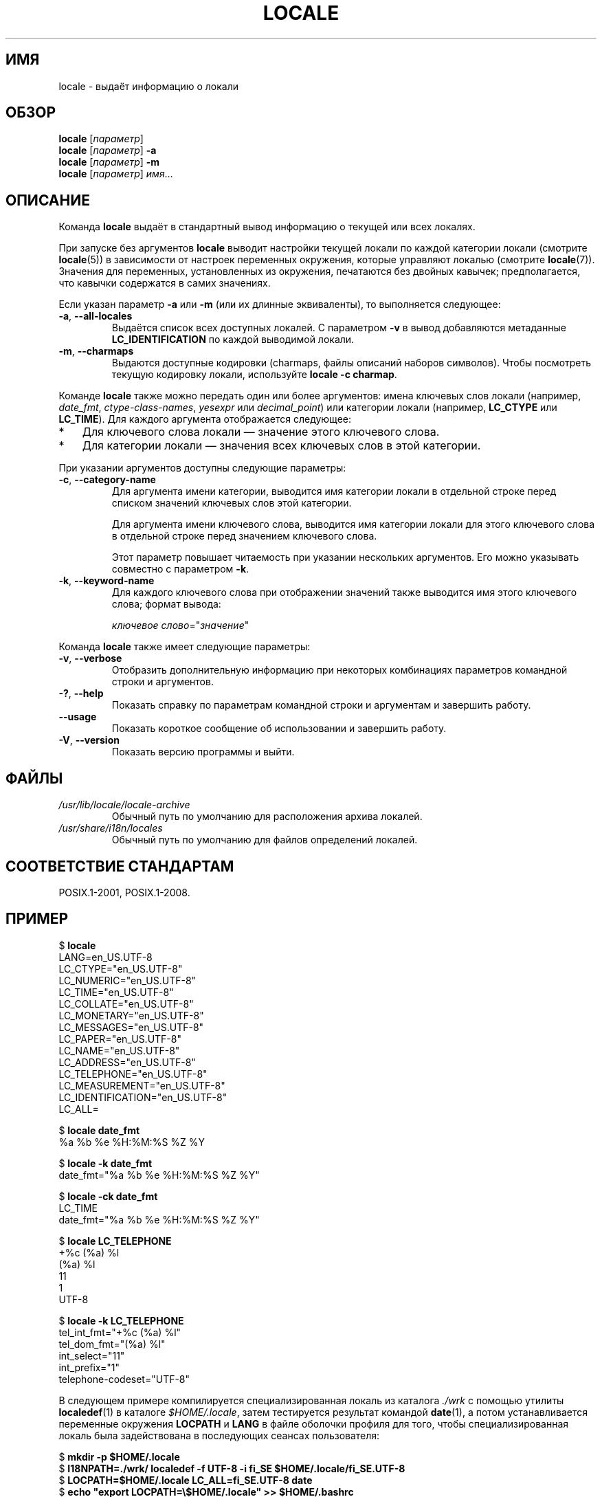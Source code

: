 .\" -*- mode: troff; coding: UTF-8 -*-
.\" Copyright (C) 2014 Michael Kerrisk <mtk.manpages@gmail.com>
.\"
.\" %%%LICENSE_START(VERBATIM)
.\" Permission is granted to make and distribute verbatim copies of this
.\" manual provided the copyright notice and this permission notice are
.\" preserved on all copies.
.\"
.\" Permission is granted to copy and distribute modified versions of this
.\" manual under the conditions for verbatim copying, provided that the
.\" entire resulting derived work is distributed under the terms of a
.\" permission notice identical to this one.
.\"
.\" Since the Linux kernel and libraries are constantly changing, this
.\" manual page may be incorrect or out-of-date.  The author(s) assume no
.\" responsibility for errors or omissions, or for damages resulting from
.\" the use of the information contained herein.  The author(s) may not
.\" have taken the same level of care in the production of this manual,
.\" which is licensed free of charge, as they might when working
.\" professionally.
.\"
.\" Formatted or processed versions of this manual, if unaccompanied by
.\" the source, must acknowledge the copyright and authors of this work.
.\" %%%LICENSE_END
.\"
.\"*******************************************************************
.\"
.\" This file was generated with po4a. Translate the source file.
.\"
.\"*******************************************************************
.TH LOCALE 1 2019\-03\-06 Linux "Руководство пользователя Linux"
.SH ИМЯ
locale \- выдаёт информацию о локали
.SH ОБЗОР
.nf
\fBlocale\fP [\fIпараметр\fP]
\fBlocale\fP [\fIпараметр\fP] \fB\-a\fP
\fBlocale\fP [\fIпараметр\fP] \fB\-m\fP
\fBlocale\fP [\fIпараметр\fP] \fIимя\fP…
.fi
.SH ОПИСАНИЕ
Команда \fBlocale\fP выдаёт в стандартный вывод информацию о текущей или всех
локалях.
.PP
При запуске без аргументов \fBlocale\fP выводит настройки текущей локали по
каждой категории локали (смотрите \fBlocale\fP(5)) в зависимости от настроек
переменных окружения, которые управляют локалью (смотрите
\fBlocale\fP(7)). Значения для переменных, установленных из окружения,
печатаются без двойных кавычек; предполагается, что кавычки содержатся в
самих значениях.
.PP
Если указан параметр \fB\-a\fP или \fB\-m\fP (или их длинные эквиваленты), то
выполняется следующее:
.TP 
\fB\-a\fP, \fB\-\-all\-locales\fP
Выдаётся список всех доступных локалей. С параметром \fB\-v\fP в вывод
добавляются метаданные \fBLC_IDENTIFICATION\fP по каждой выводимой локали.
.TP 
\fB\-m\fP, \fB\-\-charmaps\fP
Выдаются доступные кодировки (charmaps, файлы описаний наборов
символов). Чтобы посмотреть текущую кодировку локали, используйте \fBlocale
\-c charmap\fP.
.PP
Команде \fBlocale\fP также можно передать один или более аргументов: имена
ключевых слов локали (например, \fIdate_fmt\fP, \fIctype\-class\-names\fP,
\fIyesexpr\fP или \fIdecimal_point\fP) или категории локали (например, \fBLC_CTYPE\fP
или \fBLC_TIME\fP). Для каждого аргумента отображается следующее:
.IP * 3
Для ключевого слова локали — значение этого ключевого слова.
.IP *
Для категории локали — значения всех ключевых слов в этой категории.
.PP
При указании аргументов доступны следующие параметры:
.TP 
\fB\-c\fP, \fB\-\-category\-name\fP
Для аргумента имени категории, выводится имя категории локали в отдельной
строке перед списком значений ключевых слов этой категории.
.IP
Для аргумента имени ключевого слова, выводится имя категории локали для
этого ключевого слова в отдельной строке перед значением ключевого слова.
.IP
Этот параметр повышает читаемость при указании нескольких аргументов. Его
можно указывать совместно с параметром \fB\-k\fP.
.TP 
\fB\-k\fP, \fB\-\-keyword\-name\fP
Для каждого ключевого слова при отображении значений также выводится имя
этого ключевого слова; формат вывода:
.IP
    \fIключевое слово\fP="\fIзначение\fP"
.PP
Команда \fBlocale\fP также имеет следующие параметры:
.TP 
\fB\-v\fP, \fB\-\-verbose\fP
Отобразить дополнительную информацию при некоторых комбинациях параметров
командной строки и аргументов.
.TP 
\fB\-?\fP, \fB\-\-help\fP
Показать справку по параметрам командной строки и аргументам и завершить
работу.
.TP 
\fB\-\-usage\fP
Показать короткое сообщение об использовании и завершить работу.
.TP 
\fB\-V\fP, \fB\-\-version\fP
Показать версию программы и выйти.
.SH ФАЙЛЫ
.TP 
\fI/usr/lib/locale/locale\-archive\fP
Обычный путь по умолчанию для расположения архива локалей.
.TP 
\fI/usr/share/i18n/locales\fP
Обычный путь по умолчанию для файлов определений локалей.
.SH "СООТВЕТСТВИЕ СТАНДАРТАМ"
POSIX.1\-2001, POSIX.1\-2008.
.SH ПРИМЕР
.EX
$ \fBlocale\fP
LANG=en_US.UTF\-8
LC_CTYPE="en_US.UTF\-8"
LC_NUMERIC="en_US.UTF\-8"
LC_TIME="en_US.UTF\-8"
LC_COLLATE="en_US.UTF\-8"
LC_MONETARY="en_US.UTF\-8"
LC_MESSAGES="en_US.UTF\-8"
LC_PAPER="en_US.UTF\-8"
LC_NAME="en_US.UTF\-8"
LC_ADDRESS="en_US.UTF\-8"
LC_TELEPHONE="en_US.UTF\-8"
LC_MEASUREMENT="en_US.UTF\-8"
LC_IDENTIFICATION="en_US.UTF\-8"
LC_ALL=

$ \fBlocale date_fmt\fP
%a %b %e %H:%M:%S %Z %Y

$ \fBlocale \-k date_fmt\fP
date_fmt="%a %b %e %H:%M:%S %Z %Y"

$ \fBlocale \-ck date_fmt\fP
LC_TIME
date_fmt="%a %b %e %H:%M:%S %Z %Y"

$ \fBlocale LC_TELEPHONE\fP
+%c (%a) %l
(%a) %l
11
1
UTF\-8

$ \fBlocale \-k LC_TELEPHONE\fP
tel_int_fmt="+%c (%a) %l"
tel_dom_fmt="(%a) %l"
int_select="11"
int_prefix="1"
telephone\-codeset="UTF\-8"
.EE
.PP
В следующем примере компилируется специализированная локаль из каталога
\&\fI./wrk\fP с помощью утилиты \fBlocaledef\fP(1) в каталоге \fI$HOME/.locale\fP,
затем тестируется результат командой \fBdate\fP(1), а потом устанавливается
переменные окружения \fBLOCPATH\fP и \fBLANG\fP в файле оболочки профиля для того,
чтобы специализированная локаль была задействована в последующих сеансах
пользователя:
.PP
.EX
$ \fBmkdir \-p $HOME/.locale\fP
$ \fBI18NPATH=./wrk/ localedef \-f UTF\-8 \-i fi_SE $HOME/.locale/fi_SE.UTF\-8\fP
$ \fBLOCPATH=$HOME/.locale LC_ALL=fi_SE.UTF\-8 date\fP
$ \fBecho "export LOCPATH=\e$HOME/.locale" >> $HOME/.bashrc\fP
$ \fBecho "export LANG=fi_SE.UTF\-8" >> $HOME/.bashrc\fP
.EE
.SH "СМОТРИТЕ ТАКЖЕ"
\fBlocaledef\fP(1), \fBcharmap\fP(5), \fBlocale\fP(5), \fBlocale\fP(7)
